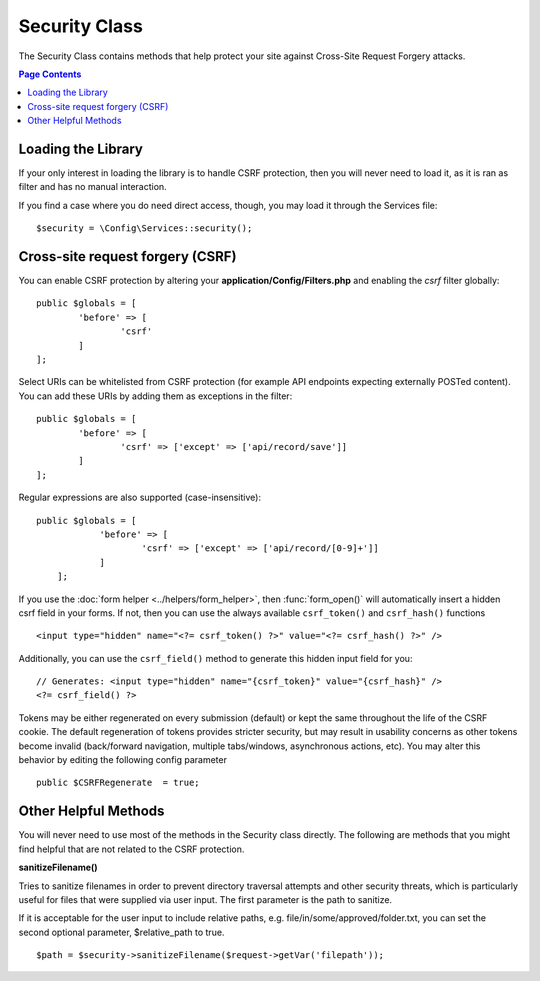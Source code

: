 ##############
Security Class
##############

The Security Class contains methods that help protect your site against Cross-Site Request Forgery attacks.

.. contents:: Page Contents
	:local:

*******************
Loading the Library
*******************

If your only interest in loading the library is to handle CSRF protection, then you will never need to load it,
as it is ran as filter and has no manual interaction.

If you find a case where you do need direct access, though, you may load it through the Services file::

	$security = \Config\Services::security();

*********************************
Cross-site request forgery (CSRF)
*********************************

You can enable CSRF protection by altering your **application/Config/Filters.php**
and enabling the `csrf` filter globally::

	public $globals = [
		'before' => [
			'csrf'
		]
	];

Select URIs can be whitelisted from CSRF protection (for example API
endpoints expecting externally POSTed content). You can add these URIs
by adding them as exceptions in the filter::

	public $globals = [
		'before' => [
			'csrf' => ['except' => ['api/record/save']]
		]
	];

Regular expressions are also supported (case-insensitive)::

    public $globals = [
		'before' => [
			'csrf' => ['except' => ['api/record/[0-9]+']]
		]
	];

If you use the :doc:`form helper <../helpers/form_helper>`, then
:func:`form_open()` will automatically insert a hidden csrf field in
your forms. If not, then you can use the always available ``csrf_token()``
and ``csrf_hash()`` functions
::

	<input type="hidden" name="<?= csrf_token() ?>" value="<?= csrf_hash() ?>" />

Additionally, you can use the ``csrf_field()`` method to generate this
hidden input field for you::

	// Generates: <input type="hidden" name="{csrf_token}" value="{csrf_hash}" />
	<?= csrf_field() ?>

Tokens may be either regenerated on every submission (default) or
kept the same throughout the life of the CSRF cookie. The default
regeneration of tokens provides stricter security, but may result
in usability concerns as other tokens become invalid (back/forward
navigation, multiple tabs/windows, asynchronous actions, etc). You
may alter this behavior by editing the following config parameter
::

	public $CSRFRegenerate  = true;

*********************
Other Helpful Methods
*********************

You will never need to use most of the methods in the Security class directly. The following are methods that
you might find helpful that are not related to the CSRF protection.

**sanitizeFilename()**

Tries to sanitize filenames in order to prevent directory traversal attempts and other security threats, which is
particularly useful for files that were supplied via user input. The first parameter is the path to sanitize.

If it is acceptable for the user input to include relative paths, e.g. file/in/some/approved/folder.txt, you can set
the second optional parameter, $relative_path to true.
::

	$path = $security->sanitizeFilename($request->getVar('filepath'));
